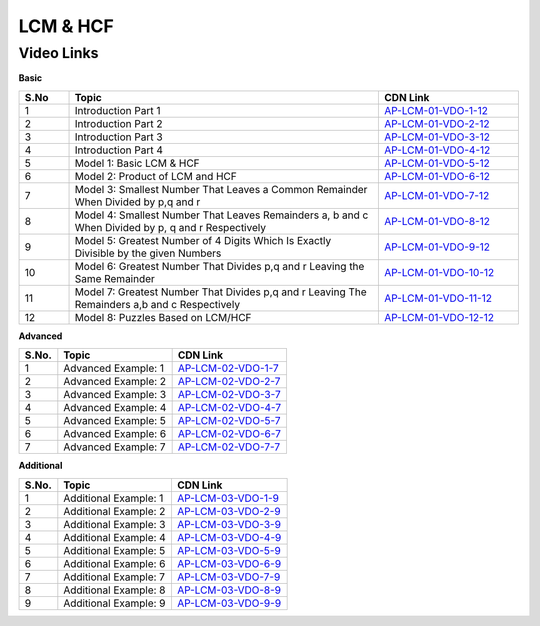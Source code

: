 ===============
 LCM & HCF
===============


---------------
 Video Links
---------------


**Basic**


.. csv-table:: 
   :header: "S.No","Topic","CDN Link"
   :widths: 10, 62, 28
   
   "1","Introduction Part 1 ","`AP-LCM-01-VDO-1-12 <https://cdn.talentsprint.com/talentsprint/aptitude/quant/english/lcm_and_hcf/int_1.mp4>`_"
   "2","Introduction Part 2 ","`AP-LCM-01-VDO-2-12 <https://cdn.talentsprint.com/talentsprint/aptitude/quant/english/lcm_and_hcf/int_2.mp4>`_"
   "3","Introduction Part 3 ","`AP-LCM-01-VDO-3-12 <https://cdn.talentsprint.com/talentsprint/aptitude/quant/english/lcm_and_hcf/int_3.mp4>`_"
   "4","Introduction Part 4 ","`AP-LCM-01-VDO-4-12 <https://cdn.talentsprint.com/talentsprint/aptitude/quant/english/lcm_and_hcf/int_4.mp4>`_"
   "5","Model 1: Basic LCM & HCF ","`AP-LCM-01-VDO-5-12 <https://cdn.talentsprint.com/talentsprint/aptitude/quant/english/lcm_and_hcf/m1.mp4>`_"
   "6","Model 2: Product of LCM and HCF ","`AP-LCM-01-VDO-6-12 <https://cdn.talentsprint.com/talentsprint/aptitude/quant/english/lcm_and_hcf/m2.mp4>`_"
   "7","Model 3: Smallest Number That Leaves a Common Remainder When Divided by p,q and r ","`AP-LCM-01-VDO-7-12 <https://cdn.talentsprint.com/talentsprint/aptitude/quant/english/lcm_and_hcf/m3.mp4>`_"
   "8","Model 4: Smallest Number That Leaves Remainders a, b and c When Divided by p, q and r Respectively ","`AP-LCM-01-VDO-8-12 <https://cdn.talentsprint.com/talentsprint/aptitude/quant/english/lcm_and_hcf/m4.mp4>`_"
   "9","Model 5: Greatest Number of 4 Digits Which Is Exactly Divisible by the given Numbers ","`AP-LCM-01-VDO-9-12 <https://cdn.talentsprint.com/talentsprint/aptitude/quant/english/lcm_and_hcf/m5.mp4>`_"
   "10","Model 6: Greatest Number That Divides p,q and r Leaving the Same Remainder ","`AP-LCM-01-VDO-10-12 <https://cdn.talentsprint.com/talentsprint/aptitude/quant/english/lcm_and_hcf/m6.mp4>`_"
   "11","Model 7: Greatest Number That Divides p,q and r Leaving The Remainders a,b and c Respectively ","`AP-LCM-01-VDO-11-12 <https://cdn.talentsprint.com/talentsprint/aptitude/quant/english/lcm_and_hcf/m7.mp4>`_"
   "12","Model 8: Puzzles Based on LCM/HCF ","`AP-LCM-01-VDO-12-12 <https://cdn.talentsprint.com/talentsprint/aptitude/quant/english/lcm_and_hcf/m8.mp4>`_"




**Advanced**


============ =================================== ========================================== 
 **S.No.**    **Topic**                           **CDN Link**                         
============ =================================== ========================================== 
 1            Advanced Example: 1				 `AP-LCM-02-VDO-1-7`_  
 2            Advanced Example: 2                `AP-LCM-02-VDO-2-7`_
 3            Advanced Example: 3		         `AP-LCM-02-VDO-3-7`_
 4            Advanced Example: 4		         `AP-LCM-02-VDO-4-7`_
 5            Advanced Example: 5                `AP-LCM-02-VDO-5-7`_           
 6            Advanced Example: 6                `AP-LCM-02-VDO-6-7`_                                
 7            Advanced Example: 7                `AP-LCM-02-VDO-7-7`_                      
============ =================================== ========================================== 



.. _AP-LCM-02-VDO-1-7: https://cdn.talentsprint.com/talentsprint/aptitude/quant/english/lcm_and_hcf/q1.mp4
.. _AP-LCM-02-VDO-2-7: https://cdn.talentsprint.com/talentsprint/aptitude/quant/english/lcm_and_hcf/q2.mp4
.. _AP-LCM-02-VDO-3-7: https://cdn.talentsprint.com/talentsprint/aptitude/quant/english/lcm_and_hcf/q3.mp4
.. _AP-LCM-02-VDO-4-7: https://cdn.talentsprint.com/talentsprint/aptitude/quant/english/lcm_and_hcf/q4.mp4
.. _AP-LCM-02-VDO-5-7: https://cdn.talentsprint.com/talentsprint/aptitude/quant/english/lcm_and_hcf/q5.mp4
.. _AP-LCM-02-VDO-6-7: https://cdn.talentsprint.com/talentsprint/aptitude/quant/english/lcm_and_hcf/q6.mp4
.. _AP-LCM-02-VDO-7-7: https://cdn.talentsprint.com/talentsprint/aptitude/quant/english/lcm_and_hcf/q1.mp4


**Additional**


============ =================================== ========================================== 
 **S.No.**    **Topic**                           **CDN Link**                         
============ =================================== ========================================== 
 1            Additional Example: 1				 `AP-LCM-03-VDO-1-9`_  
 2            Additional Example: 2              `AP-LCM-03-VDO-2-9`_
 3            Additional Example: 3		         `AP-LCM-03-VDO-3-9`_
 4            Additional Example: 4              `AP-LCM-03-VDO-4-9`_
 5            Additional Example: 5              `AP-LCM-03-VDO-5-9`_           
 6            Additional Example: 6              `AP-LCM-03-VDO-6-9`_                                
 7            Additional Example: 7              `AP-LCM-03-VDO-7-9`_
 8            Additional Example: 8			     `AP-LCM-03-VDO-8-9`_  
 9            Additional Example: 9			     `AP-LCM-03-VDO-9-9`_  
============ =================================== ========================================== 


.. _AP-LCM-03-VDO-1-9: https://cdn.talentsprint.com/talentsprint/aptitude/quant/english/additional_questions/lcm_and_hcf/lcm_and_hcf_additional_question_1.mp4
.. _AP-LCM-03-VDO-2-9: https://cdn.talentsprint.com/talentsprint/aptitude/quant/english/additional_questions/lcm_and_hcf/lcm_and_hcf_additional_question_2.mp4
.. _AP-LCM-03-VDO-3-9: https://cdn.talentsprint.com/talentsprint/aptitude/quant/english/additional_questions/lcm_and_hcf/lcm_and_hcf_additional_question_3.mp4
.. _AP-LCM-03-VDO-4-9: https://cdn.talentsprint.com/talentsprint/aptitude/quant/english/additional_questions/lcm_and_hcf/lcm_and_hcf_additional_question_4.mp4
.. _AP-LCM-03-VDO-5-9: https://cdn.talentsprint.com/talentsprint/aptitude/quant/english/additional_questions/lcm_and_hcf/lcm_and_hcf_additional_question_5.mp4
.. _AP-LCM-03-VDO-6-9: https://cdn.talentsprint.com/talentsprint/aptitude/quant/english/additional_questions/lcm_and_hcf/lcm_and_hcf_additional_question_6.mp4
.. _AP-LCM-03-VDO-7-9: https://cdn.talentsprint.com/talentsprint/aptitude/quant/english/additional_questions/lcm_and_hcf/lcm_and_hcf_additional_question_7.mp4
.. _AP-LCM-03-VDO-8-9: https://cdn.talentsprint.com/talentsprint/aptitude/quant/english/additional_questions/lcm_and_hcf/lcm_and_hcf_additional_question_8.mp4
.. _AP-LCM-03-VDO-9-9: https://cdn.talentsprint.com/talentsprint/aptitude/quant/english/additional_questions/lcm_and_hcf/lcm_and_hcf_additional_question_9.mp4



